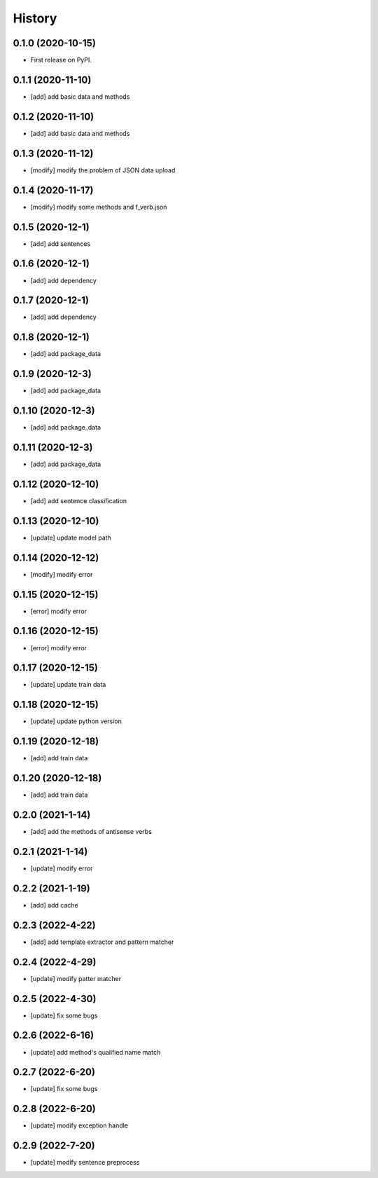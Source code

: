=======
History
=======

0.1.0 (2020-10-15)
------------------
* First release on PyPI.

0.1.1 (2020-11-10)
------------------
* [add] add basic data and methods

0.1.2 (2020-11-10)
------------------
* [add] add basic data and methods

0.1.3 (2020-11-12)
------------------
* [modify] modify the problem of JSON data upload

0.1.4 (2020-11-17)
------------------
* [modify] modify some methods and f_verb.json

0.1.5 (2020-12-1)
------------------
* [add] add sentences

0.1.6 (2020-12-1)
------------------
* [add] add dependency

0.1.7 (2020-12-1)
------------------
* [add] add dependency

0.1.8 (2020-12-1)
------------------
* [add] add package_data

0.1.9 (2020-12-3)
------------------
* [add] add package_data

0.1.10 (2020-12-3)
------------------
* [add] add package_data

0.1.11 (2020-12-3)
------------------
* [add] add package_data

0.1.12 (2020-12-10)
-------------------
* [add] add sentence classification

0.1.13 (2020-12-10)
-------------------
* [update] update model path

0.1.14 (2020-12-12)
-------------------
* [modify] modify error

0.1.15 (2020-12-15)
-------------------
* [error] modify error

0.1.16 (2020-12-15)
-------------------
* [error] modify error

0.1.17 (2020-12-15)
-------------------
* [update] update train data

0.1.18 (2020-12-15)
-------------------
* [update] update python version

0.1.19 (2020-12-18)
-------------------
* [add] add train data

0.1.20 (2020-12-18)
-------------------
* [add] add train data

0.2.0 (2021-1-14)
-------------------
* [add] add the methods of antisense verbs

0.2.1 (2021-1-14)
-------------------
* [update] modify error

0.2.2 (2021-1-19)
-------------------
* [add] add cache

0.2.3 (2022-4-22)
-------------------
* [add] add template extractor and pattern matcher

0.2.4 (2022-4-29)
-------------------
* [update] modify patter matcher

0.2.5 (2022-4-30)
-------------------
* [update] fix some bugs

0.2.6 (2022-6-16)
-------------------
* [update] add method's qualified name match

0.2.7 (2022-6-20)
-------------------
* [update] fix some bugs

0.2.8 (2022-6-20)
-------------------
* [update] modify exception handle

0.2.9 (2022-7-20)
-------------------
* [update] modify sentence preprocess
